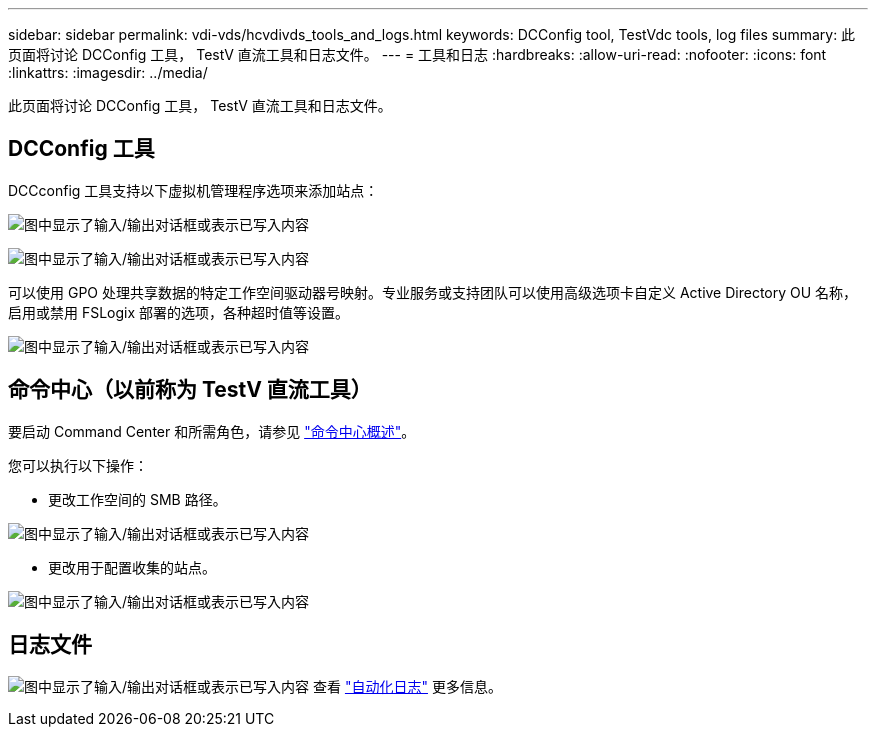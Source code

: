 ---
sidebar: sidebar 
permalink: vdi-vds/hcvdivds_tools_and_logs.html 
keywords: DCConfig tool, TestVdc tools, log files 
summary: 此页面将讨论 DCConfig 工具， TestV 直流工具和日志文件。 
---
= 工具和日志
:hardbreaks:
:allow-uri-read: 
:nofooter: 
:icons: font
:linkattrs: 
:imagesdir: ../media/


[role="lead"]
此页面将讨论 DCConfig 工具， TestV 直流工具和日志文件。



== DCConfig 工具

DCCconfig 工具支持以下虚拟机管理程序选项来添加站点：

image:hcvdivds_image16.png["图中显示了输入/输出对话框或表示已写入内容"]

image:hcvdivds_image17.png["图中显示了输入/输出对话框或表示已写入内容"]

可以使用 GPO 处理共享数据的特定工作空间驱动器号映射。专业服务或支持团队可以使用高级选项卡自定义 Active Directory OU 名称，启用或禁用 FSLogix 部署的选项，各种超时值等设置。

image:hcvdivds_image18.png["图中显示了输入/输出对话框或表示已写入内容"]



== 命令中心（以前称为 TestV 直流工具）

要启动 Command Center 和所需角色，请参见 link:https://docs.netapp.com/us-en/virtual-desktop-service/Management.command_center.overview.html#overview["命令中心概述"]。

您可以执行以下操作：

* 更改工作空间的 SMB 路径。


image:hcvdivds_image19.png["图中显示了输入/输出对话框或表示已写入内容"]

* 更改用于配置收集的站点。


image:hcvdivds_image20.png["图中显示了输入/输出对话框或表示已写入内容"]



== 日志文件

image:hcvdivds_image21.png["图中显示了输入/输出对话框或表示已写入内容"] 查看 link:https://docs.netapp.com/us-en/virtual-desktop-service/Troubleshooting.reviewing_vds_logs.html["自动化日志"] 更多信息。

